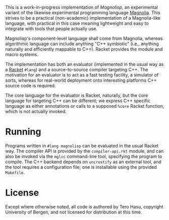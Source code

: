 This is a work-in-progress implementation of /Magnolisp/, an experimental variant of the likewise experimental programming language [[http://magnolia-lang.org/][Magnolia]]. This strives to be a practical (non-academic) implementation of a Magnolia-like language, with practical in this case meaning lightweight and easy to integrate with tools that people actually use.

Magnolisp's component-level language shall come from Magnolia, whereas algorithmic language can include anything "C++ symbiotic" (i.e., anything naturally and efficiently mappable to C++). Racket provides the module and macro systems.

The implementation has both an evaluator (implemented in the usual way as a [[http://racket-lang.org/][Racket]] =#lang=) and a source-to-source compiler targeting C++. The motivation for an evaluator is to act as a fast testing facility, a simulator of sorts, whereas for real-world deployment onto interesting platforms C++ source code is required.

The core language for the evaluator is Racket, naturally, but the core language for targeting C++ can be different; we express C++ specific language as either annotations or calls to a supposed =%core= Racket function, which is not actually invoked.

* Running

  Programs written in =#lang magnolisp= can be evaluated in the usual Racket way. The compiler API is provided by the =compiler-api.rkt= module, and can also be invoked via the =mglcc= command-line tool, specifying the program to compile. The C++ backend depends on =uncrustify= as an external tool, and the tool requires a configuration file; one is installable using the provided =Makefile=.

* License

  Except where otherwise noted, all code is authored by Tero Hasu, copyright University of Bergen, and not licensed for distribution at this time.
